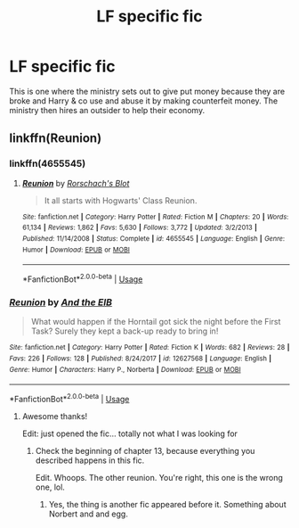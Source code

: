 #+TITLE: LF specific fic

* LF specific fic
:PROPERTIES:
:Author: dothraki_whore
:Score: 2
:DateUnix: 1547132965.0
:DateShort: 2019-Jan-10
:FlairText: Request
:END:
This is one where the ministry sets out to give put money because they are broke and Harry & co use and abuse it by making counterfeit money. The ministry then hires an outsider to help their economy.


** linkffn(Reunion)
:PROPERTIES:
:Author: cloman100
:Score: 2
:DateUnix: 1547135642.0
:DateShort: 2019-Jan-10
:END:

*** linkffn(4655545)
:PROPERTIES:
:Author: cloman100
:Score: 2
:DateUnix: 1547135973.0
:DateShort: 2019-Jan-10
:END:

**** [[https://www.fanfiction.net/s/4655545/1/][*/Reunion/*]] by [[https://www.fanfiction.net/u/686093/Rorschach-s-Blot][/Rorschach's Blot/]]

#+begin_quote
  It all starts with Hogwarts' Class Reunion.
#+end_quote

^{/Site/:} ^{fanfiction.net} ^{*|*} ^{/Category/:} ^{Harry} ^{Potter} ^{*|*} ^{/Rated/:} ^{Fiction} ^{M} ^{*|*} ^{/Chapters/:} ^{20} ^{*|*} ^{/Words/:} ^{61,134} ^{*|*} ^{/Reviews/:} ^{1,862} ^{*|*} ^{/Favs/:} ^{5,630} ^{*|*} ^{/Follows/:} ^{3,772} ^{*|*} ^{/Updated/:} ^{3/2/2013} ^{*|*} ^{/Published/:} ^{11/14/2008} ^{*|*} ^{/Status/:} ^{Complete} ^{*|*} ^{/id/:} ^{4655545} ^{*|*} ^{/Language/:} ^{English} ^{*|*} ^{/Genre/:} ^{Humor} ^{*|*} ^{/Download/:} ^{[[http://www.ff2ebook.com/old/ffn-bot/index.php?id=4655545&source=ff&filetype=epub][EPUB]]} ^{or} ^{[[http://www.ff2ebook.com/old/ffn-bot/index.php?id=4655545&source=ff&filetype=mobi][MOBI]]}

--------------

*FanfictionBot*^{2.0.0-beta} | [[https://github.com/tusing/reddit-ffn-bot/wiki/Usage][Usage]]
:PROPERTIES:
:Author: FanfictionBot
:Score: 1
:DateUnix: 1547136013.0
:DateShort: 2019-Jan-10
:END:


*** [[https://www.fanfiction.net/s/12627568/1/][*/Reunion/*]] by [[https://www.fanfiction.net/u/6769998/And-the-EIB][/And the EIB/]]

#+begin_quote
  What would happen if the Horntail got sick the night before the First Task? Surely they kept a back-up ready to bring in!
#+end_quote

^{/Site/:} ^{fanfiction.net} ^{*|*} ^{/Category/:} ^{Harry} ^{Potter} ^{*|*} ^{/Rated/:} ^{Fiction} ^{K} ^{*|*} ^{/Words/:} ^{682} ^{*|*} ^{/Reviews/:} ^{28} ^{*|*} ^{/Favs/:} ^{226} ^{*|*} ^{/Follows/:} ^{128} ^{*|*} ^{/Published/:} ^{8/24/2017} ^{*|*} ^{/id/:} ^{12627568} ^{*|*} ^{/Language/:} ^{English} ^{*|*} ^{/Genre/:} ^{Humor} ^{*|*} ^{/Characters/:} ^{Harry} ^{P.,} ^{Norberta} ^{*|*} ^{/Download/:} ^{[[http://www.ff2ebook.com/old/ffn-bot/index.php?id=12627568&source=ff&filetype=epub][EPUB]]} ^{or} ^{[[http://www.ff2ebook.com/old/ffn-bot/index.php?id=12627568&source=ff&filetype=mobi][MOBI]]}

--------------

*FanfictionBot*^{2.0.0-beta} | [[https://github.com/tusing/reddit-ffn-bot/wiki/Usage][Usage]]
:PROPERTIES:
:Author: FanfictionBot
:Score: 0
:DateUnix: 1547135662.0
:DateShort: 2019-Jan-10
:END:

**** Awesome thanks!

Edit: just opened the fic... totally not what I was looking for
:PROPERTIES:
:Author: dothraki_whore
:Score: 1
:DateUnix: 1547145656.0
:DateShort: 2019-Jan-10
:END:

***** Check the beginning of chapter 13, because everything you described happens in this fic.

Edit. Whoops. The other reunion. You're right, this one is the wrong one, lol.
:PROPERTIES:
:Author: stops_to_think
:Score: 1
:DateUnix: 1547176909.0
:DateShort: 2019-Jan-11
:END:

****** Yes, the thing is another fic appeared before it. Something about Norbert and and egg.
:PROPERTIES:
:Author: dothraki_whore
:Score: 1
:DateUnix: 1547176994.0
:DateShort: 2019-Jan-11
:END:
